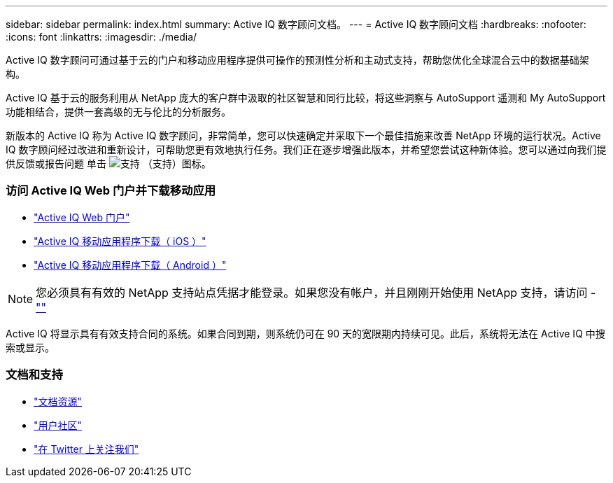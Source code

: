 ---
sidebar: sidebar 
permalink: index.html 
summary: Active IQ 数字顾问文档。 
---
= Active IQ 数字顾问文档
:hardbreaks:
:nofooter: 
:icons: font
:linkattrs: 
:imagesdir: ./media/


Active IQ 数字顾问可通过基于云的门户和移动应用程序提供可操作的预测性分析和主动式支持，帮助您优化全球混合云中的数据基础架构。

Active IQ 基于云的服务利用从 NetApp 庞大的客户群中汲取的社区智慧和同行比较，将这些洞察与 AutoSupport 遥测和 My AutoSupport 功能相结合，提供一套高级的无与伦比的分析服务。

新版本的 Active IQ 称为 Active IQ 数字顾问，非常简单，您可以快速确定并采取下一个最佳措施来改善 NetApp 环境的运行状况。Active IQ 数字顾问经过改进和重新设计，可帮助您更有效地执行任务。我们正在逐步增强此版本，并希望您尝试这种新体验。您可以通过向我们提供反馈或报告问题 单击 image:support.png["支持"] （支持）图标。



=== 访问 Active IQ Web 门户并下载移动应用

* link:https://mysupport.netapp.com/myautosupport/home.html["Active IQ Web 门户"]
* link:https://itunes.apple.com/us/app/my-autosupport/id1230542480?ls=1&mt=8["Active IQ 移动应用程序下载（ iOS ）"]
* link:https://play.google.com/store/apps/details?id=com.netapp.myautosupport["Active IQ 移动应用程序下载（ Android ）"]



NOTE: 您必须具有有效的 NetApp 支持站点凭据才能登录。如果您没有帐户，并且刚刚开始使用 NetApp 支持，请访问 - https://mysupport.netapp.com/info/web/ECMP1150550.html[""]

Active IQ 将显示具有有效支持合同的系统。如果合同到期，则系统仍可在 90 天的宽限期内持续可见。此后，系统将无法在 Active IQ 中搜索或显示。



=== 文档和支持

* link:https://www.netapp.com/us/documentation/active-iq.aspx["文档资源"]
* link:https://community.netapp.com/t5/Active-IQ-and-AutoSupport/ct-p/autosupport-and-my-autosupport#["用户社区"]
* link:https://twitter.com/NetAppActiveIQ["在 Twitter 上关注我们"]

